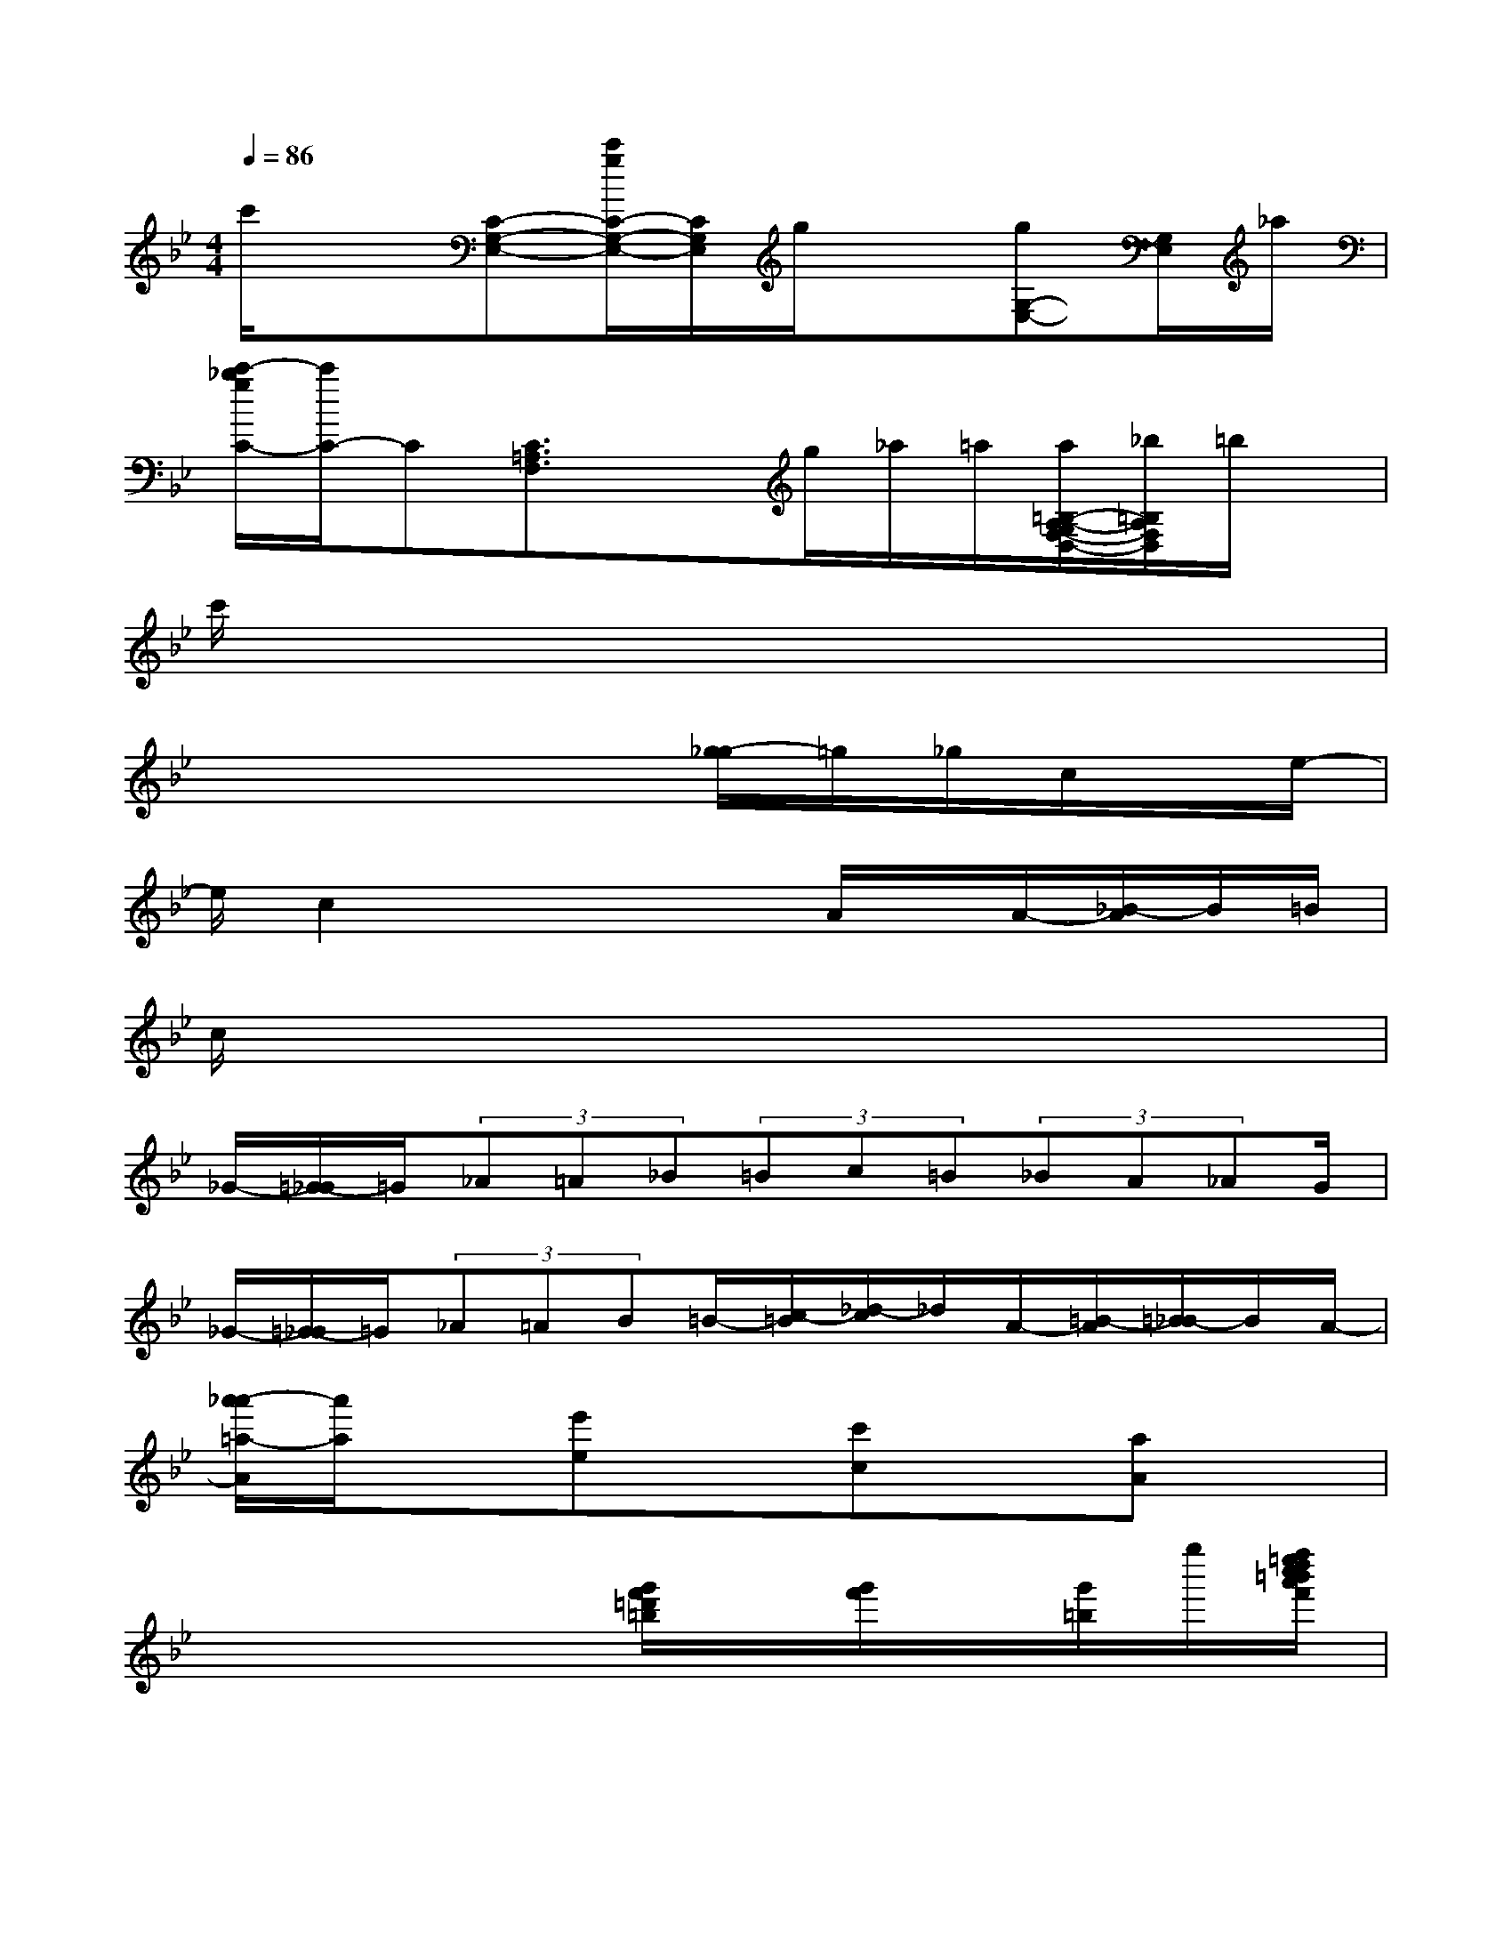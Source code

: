 X:1
T:
M:4/4
L:1/8
Q:1/4=86
K:Bb%2flats
V:1
c'/2x3/2[C-G,-E,-][c'/2g/2C/2-G,/2-E,/2-][C/2G,/2E,/2]g/2x3/2[gG,-E,-][G,/2E,/2]_a/2|
[c'/2-_b/2g/2C/2-][c'/2C/2-]C[C3/2=A,3/2F,3/2]xg/2_a/2=a/2[a/2=B,/2-A,/2-G,/2F,/2-D,/2-][_b/2=B,/2A,/2F,/2D,/2]=b/2x/2|
c'/2x6x3/2|
x4x[g/2-_g/2]=g/2_g/2c/2x/2e/2-|
e/2c2x2x/2A/2x/2A/2-[_B/2-A/2]B/2=B/2|
c/2x6x3/2|
_G/2-[=G/2-_G/2]=G/2(3_A=A_B(3=Bc=B(3_BA_AG/2|
_G/2-[=G/2-_G/2]=G/2(3_A=AB=B/2-[c/2-=B/2][_d/2-c/2]_d/2A/2-[=B/2-A/2][=B/2_B/2-]B/2A/2-|
[a'/2-_a'/2=a/2-A/2][a'/2a/2]x[e'e]x[c'c]x[aA]x|
x4x/2[g'/2f'/2=d'/2=b/2]x/2[g'/2f'/2]x/2[g'/2=b/2]g''/2[f''/2=e''/2d''/2c''/2=b'/2a'/2f'/2]|
[c''/2-_b'/2-f'/2=e'/2_e'/2-c'/2b/2-g/2c/2-][c''3/2b'3/2e'3/2b3/2c3/2][e'2c'2b2g2e2][c'3/2g3/2e3/2c3/2][c'/2g/2e/2c/2][d'3/2g3/2e3/2d3/2][c'/2g/2e/2c/2]|
[e'/2-c'/2-a/2-e/2-F/2-F,/2-][e'/2-c'/2-a/2-e/2-F/2-_G,/2-F,/2][e'/2c'/2a/2e/2F/2_G,/2][e'/2c'/2a/2e/2F/2=G,/2-][d'/2-c'/2-a/2-d/2-F/2-_A,/2-G,/2][d'/2-c'/2-=a/2-d/2-F/2-_A,/2][d'/2c'/2=a/2d/2F/2A,/2][e'/2c'/2a/2e/2F/2=B,/2][d'3/2c'3/2a3/2d3/2F3/2C3/2-D,3/2][c'/2c/2F/2C/2-C,/2][a2A2C2A,,2A,,,2]|
[c'3/2=b3/2g3/2e3/2G,3/2-E,3/2-C,3/2-][c'/2g/2e/2G,/2-E,/2-C,/2-][ec-G-E-G,-E,-C,-][c/2G/2E/2G,/2-E,/2-C,/2-][e/2c/2G/2E/2G,/2E,/2C,/2][c3/2G3/2E3/2C3/2][c/2G/2E/2C/2][d3/2D3/2][c/2C/2]|
[e'/2-d'/2c'/2-a/2-e/2-A,/2-A,,/2-][e'c'-a-eA,-A,,-][e'/2c'/2a/2e/2A,/2A,,/2][d'3/2c'3/2-a3/2-e3/2-A,3/2-A,,3/2-][e'/2c'/2a/2e/2A,/2A,,/2][d'3/2a3/2-e3/2-A,3/2-A,,3/2-][c'/2a/2e/2A,/2A,,/2][e'/2-d'/2-a/2-f/2-d/2A/2-A,/2-A,,/2-][e'/2d'/2a/2-f/2d/2A/2-A,/2-A,,/2-][d'/2-a/2-A/2-A,/2-A,,/2-][a'/2-d'/2c'/2-a/2c/2A/2A,/2A,,/2]|
[c''/2-=b'/2-_b'/2-a'/2-c'/2b/2-g/2-c/2B/2-G/2-][c''-=b'-_b'-a'-bgBG][c''/2=b'/2_b'/2-a'/2-b/2-g/2-B/2-G/2-][b'/2-a'/2e'/2-c'/2-b/2-g/2-B/2-G/2-][b'/2e'/2-c'/2-b/2g/2B/2G/2][e'/2-c'/2][e'/2c'/2][c'e-c-][_d'/2-e/2c/2][=d'/2-_d'/2][g'/2-e'/2-=d'/2d/2-][g'-e'-d'd][g'/2e'/2c'/2-c/2-]|
[e'/2-c'/2a/2-e/2-c/2-][e'/2-a/2-e/2-c/2][e'/2a/2e/2][e'/2c'/2-e/2-][d'/2-c'/2a/2-e/2-d/2-][d'/2a/2e/2d/2]c/2-[d'/2-a/2d/2-c/2-][d'/2d/2-c/2]d/2x2x/2[c'/2-a/2c/2-]